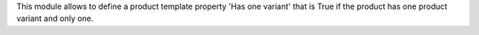 This module allows to define a product template property 'Has one variant' that
is True if the product has one product variant and only one.
